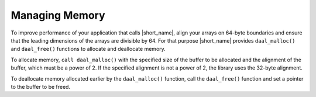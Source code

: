 .. Copyright 2019 Intel Corporation
..
.. Licensed under the Apache License, Version 2.0 (the "License");
.. you may not use this file except in compliance with the License.
.. You may obtain a copy of the License at
..
..     http://www.apache.org/licenses/LICENSE-2.0
..
.. Unless required by applicable law or agreed to in writing, software
.. distributed under the License is distributed on an "AS IS" BASIS,
.. WITHOUT WARRANTIES OR CONDITIONS OF ANY KIND, either express or implied.
.. See the License for the specific language governing permissions and
.. limitations under the License.

Managing Memory
===============

To improve performance of your application that calls |short_name|,
align your arrays on 64-byte boundaries and ensure that the leading
dimensions of the arrays are divisible by 64. For that purpose |short_name|
provides ``daal_malloc()`` and ``daal_free()`` functions to allocate and
deallocate memory.

To allocate memory, ``call daal_malloc()`` with the specified size of the
buffer to be allocated and the alignment of the buffer, which must be
a power of 2. If the specified alignment is not a power of 2, the
library uses the 32-byte alignment.

To deallocate memory allocated earlier by the ``daal_malloc()`` function,
call the ``daal_free()`` function and set a pointer to the buffer to be freed.
